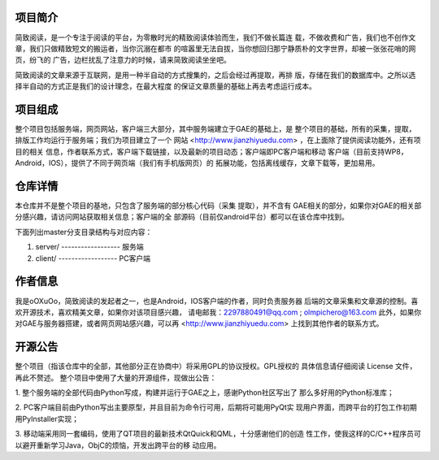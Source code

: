 项目简介
=============================================================================
简致阅读，是一个专注于阅读的平台，为零散时光的精致阅读体验而生，我们不做长篇连
载，不做收费和广告，我们也不创作文章，我们只做精致短文的搬运者，当你沉溺在都市
的喧嚣里无法自拔，当你想回归那宁静质朴的文字世界，却被一张张花哨的网页，纷飞的
广告，边栏扰乱了注意力的时候，请来简致阅读坐坐吧。

简致阅读的文章来源于互联网，是用一种半自动的方式搜集的，之后会经过再提取，再排
版，存储在我们的数据库中。之所以选择半自动的方式正是我们的设计理念，在最大程度
的保证文章质量的基础上再去考虑运行成本。


项目组成
=============================================================================
整个项目包括服务端，网页网站，客户端三大部分，其中服务端建立于GAE的基础上，是
整个项目的基础，所有的采集，提取，排版工作均运行于服务端；我们为项目建立了一个
网站 <http://www.jianzhiyuedu.com> ，在上面除了提供阅读功能外，还有项目的相关
信息，作者联系方式，客户端下载链接，以及最新的项目动态；客户端即PC客户端和移动
客户端（目前支持WP8，Android，IOS），提供了不同于网页端（我们有手机版网页）的
拓展功能，包括离线缓存，文章下载等，更加易用。


仓库详情
=============================================================================
本仓库并不是整个项目的基地，只包含了服务端的部分核心代码（采集 提取），并不含有
GAE相关的部分，如果你对GAE的相关部分感兴趣，请访问网站获取相关信息；客户端的全
部源码（目前仅android平台）都可以在该仓库中找到。

下面列出master分支目录结构与对应内容：

1.	server/ 	------------------	服务端
	
2.	client/ 	------------------	PC客户端	


作者信息
=============================================================================
我是oOXuOo，简致阅读的发起者之一，也是Android，IOS客户端的作者，同时负责服务器
后端的文章采集和文章源的控制。喜欢开源技术，喜欢精美文章，如果你对该项目感兴趣，
请电邮我：2297880491@qq.com ; olmpichero@163.com
此外，如果你对GAE与服务器搭建，或者网页网站感兴趣，可以再 <http://www.jianzhiyuedu.com> 
上找到其他作者的联系方式。


开源公告
=============================================================================
整个项目（指该仓库中的全部，其他部分正在协商中）将采用GPL的协议授权。GPL授权的
具体信息请仔细阅读 License 文件，再此不赘述。
整个项目中使用了大量的开源组件，现做出公告：

1. 整个服务端的全部代码由Python写成，构建并运行于GAE之上，感谢Python社区写出了
那么多好用的Python标准库；

2. PC客户端目前由Python写出主要原型，并且目前为命令行可用，后期将可能用PyQt实
现用户界面，而跨平台的打包工作初期用PyInstaller实现；

3. 移动端采用同一套编码，使用了QT项目的最新技术QtQuick和QML，十分感谢他们的创造
性工作，使我这样的C/C++程序员可以避开重新学习Java，ObjC的烦恼，开发出跨平台的移
动应用。















